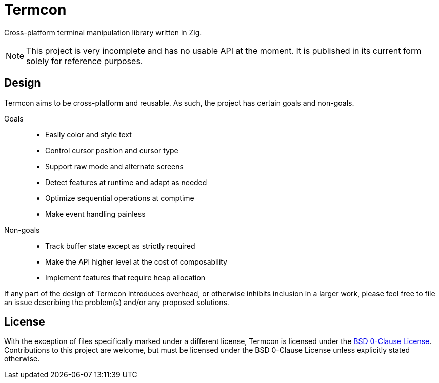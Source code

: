 // SPDX-License-Identifier: 0BSD

= Termcon
:bsd0-license: https://github.com/katesuyu/termcon/blob/dev/LICENSE

Cross-platform terminal manipulation library written in Zig.

NOTE: This project is very incomplete and has no usable API at the moment.
It is published in its current form solely for reference purposes.

== Design

Termcon aims to be cross-platform and reusable.
As such, the project has certain goals and non-goals.

Goals::
    * Easily color and style text
    * Control cursor position and cursor type
    * Support raw mode and alternate screens
    * Detect features at runtime and adapt as needed
    * Optimize sequential operations at comptime
    * Make event handling painless

Non-goals::
    * Track buffer state except as strictly required
    * Make the API higher level at the cost of composability
    * Implement features that require heap allocation

If any part of the design of Termcon introduces overhead,
or otherwise inhibits inclusion in a larger work,
please feel free to file an issue describing the problem(s) and/or any proposed solutions.

== License

With the exception of files specifically marked under a different license,
Termcon is licensed under the {bsd0-license}[BSD 0-Clause License].
Contributions to this project are welcome, but must be licensed under the BSD 0-Clause License unless explicitly stated otherwise.
